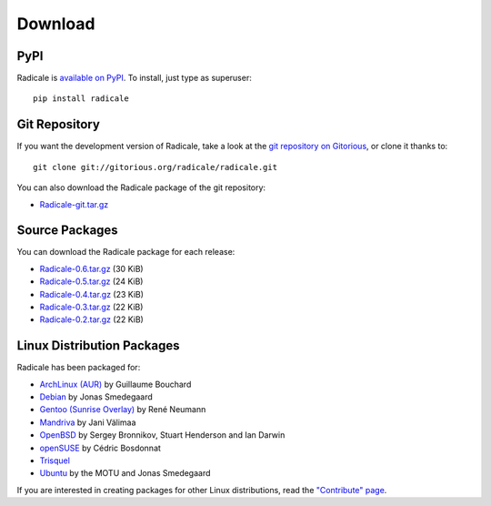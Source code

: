 ==========
 Download
==========

PyPI
====

Radicale is `available on PyPI <http://pypi.python.org/pypi/Radicale/>`_. To
install, just type as superuser::

  pip install radicale

Git Repository
==============

If you want the development version of Radicale, take a look at the `git
repository on Gitorious <http://www.gitorious.org/radicale/radicale>`_, or
clone it thanks to::

  git clone git://gitorious.org/radicale/radicale.git

You can also download the Radicale package of the git repository:

- `Radicale-git.tar.gz <http://gitorious.org/radicale/radicale/archive-tarball/master>`_

Source Packages
===============

You can download the Radicale package for each release:

- `Radicale-0.6.tar.gz
  <http://pypi.python.org/packages/source/R/Radicale/Radicale-0.6.tar.gz>`_
  (30 KiB)
- `Radicale-0.5.tar.gz
  <http://pypi.python.org/packages/source/R/Radicale/Radicale-0.5.tar.gz>`_
  (24 KiB)
- `Radicale-0.4.tar.gz
  <http://pypi.python.org/packages/source/R/Radicale/Radicale-0.4.tar.gz>`_
  (23 KiB)
- `Radicale-0.3.tar.gz
  <http://pypi.python.org/packages/source/R/Radicale/Radicale-0.3.tar.gz>`_
  (22 KiB)
- `Radicale-0.2.tar.gz
  <http://pypi.python.org/packages/source/R/Radicale/Radicale-0.2.tar.gz>`_
  (22 KiB)

Linux Distribution Packages
===========================

Radicale has been packaged for:

- `ArchLinux (AUR) <http://aur.archlinux.org/packages.php?ID=46522>`_ by
  Guillaume Bouchard
- `Debian <http://packages.debian.org/radicale>`_ by Jonas Smedegaard
- `Gentoo (Sunrise Overlay) <http://bugs.gentoo.org/show_bug.cgi?id=322811>`_
  by René Neumann
- `Mandriva <http://sophie.zarb.org/search/results?search=radicale>`_ by Jani
  Välimaa
- `OpenBSD <http://openports.se/productivity/radicale>`_ by Sergey Bronnikov,
  Stuart Henderson and Ian Darwin
- `openSUSE
  <https://build.opensuse.org/package/show?package=radicale&project=home%3Acbosdonnat>`_
  by Cédric Bosdonnat
- `Trisquel <http://packages.trisquel.info/slaine/radicale>`_
- `Ubuntu <http://packages.ubuntu.com/radicale>`_ by the MOTU and Jonas
  Smedegaard

If you are interested in creating packages for other Linux distributions, read
the `"Contribute" page </contribute/>`_.
